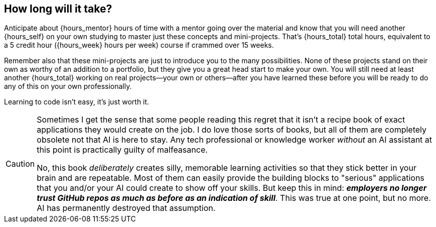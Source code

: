 == How long will it take?

Anticipate about {hours_mentor} hours of time with a mentor going over the material and know that you will need another {hours_self} on your own studying to master just these concepts and mini-projects. That's {hours_total} total hours, equivalent to a 5 credit hour ({hours_week} hours per week) course if crammed over 15 weeks.

Remember also that these mini-projects are just to introduce you to the many possibilities. None of these projects stand on their own as worthy of an addition to a portfolio, but they give you a great head start to make your own. You will still need at least another {hours_total} working on real projects—your own or others—after you have learned these before you will be ready to do any of this on your own professionally.

Learning to code isn't easy, it's just worth it.

[CAUTION]
====
Sometimes I get the sense that some people reading this regret that it isn't a recipe book of exact applications they would create on the job. I do love those sorts of books, but all of them are completely obsolete not that AI is here to stay. Any tech professional or knowledge worker _without_ an AI assistant at this point is practically guilty of malfeasance.

No, this book _deliberately_ creates silly, memorable learning activities so that they stick better in your brain and are repeatable. Most of them can easily provide the building blocks to "serious" applications that you and/or your AI could create to show off your skills. But keep this in mind: **_employers no longer trust GitHub repos as much as before as an indication of skill_**. This was true at one point, but no more. AI has permanently destroyed that assumption.
====
